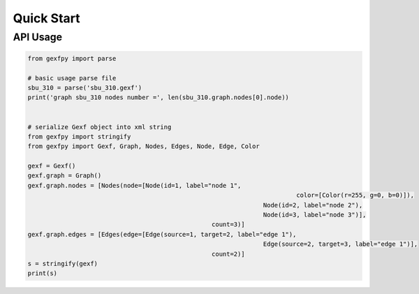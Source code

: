 Quick Start
===========


API Usage
---------


.. code-block:: python

	from gexfpy import parse

	# basic usage parse file
	sbu_310 = parse('sbu_310.gexf')
	print('graph sbu_310 nodes number =', len(sbu_310.graph.nodes[0].node))


	# serialize Gexf object into xml string
	from gexfpy import stringify
	from gexfpy import Gexf, Graph, Nodes, Edges, Node, Edge, Color

	gexf = Gexf()
	gexf.graph = Graph()
	gexf.graph.nodes = [Nodes(node=[Node(id=1, label="node 1",
										 color=[Color(r=255, g=0, b=0)]),
									Node(id=2, label="node 2"),
									Node(id=3, label="node 3")],
							  count=3)]
	gexf.graph.edges = [Edges(edge=[Edge(source=1, target=2, label="edge 1"),
									Edge(source=2, target=3, label="edge 1")],
							  count=2)]
	s = stringify(gexf)
	print(s)

